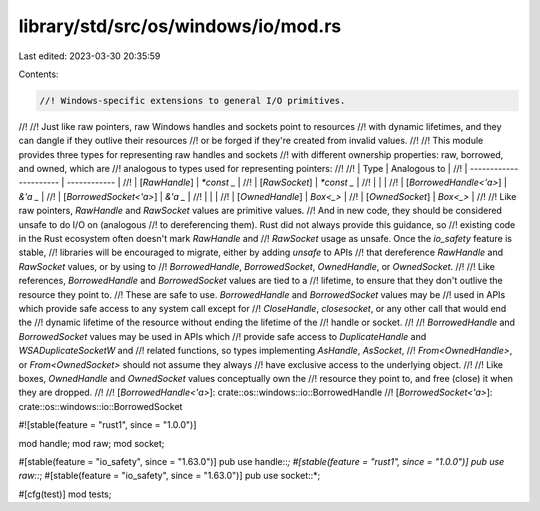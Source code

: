 library/std/src/os/windows/io/mod.rs
====================================

Last edited: 2023-03-30 20:35:59

Contents:

.. code-block:: rs

    //! Windows-specific extensions to general I/O primitives.
//!
//! Just like raw pointers, raw Windows handles and sockets point to resources
//! with dynamic lifetimes, and they can dangle if they outlive their resources
//! or be forged if they're created from invalid values.
//!
//! This module provides three types for representing raw handles and sockets
//! with different ownership properties: raw, borrowed, and owned, which are
//! analogous to types used for representing pointers:
//!
//! | Type                   | Analogous to |
//! | ---------------------- | ------------ |
//! | [`RawHandle`]          | `*const _`   |
//! | [`RawSocket`]          | `*const _`   |
//! |                        |              |
//! | [`BorrowedHandle<'a>`] | `&'a _`      |
//! | [`BorrowedSocket<'a>`] | `&'a _`      |
//! |                        |              |
//! | [`OwnedHandle`]        | `Box<_>`     |
//! | [`OwnedSocket`]        | `Box<_>`     |
//!
//! Like raw pointers, `RawHandle` and `RawSocket` values are primitive values.
//! And in new code, they should be considered unsafe to do I/O on (analogous
//! to dereferencing them). Rust did not always provide this guidance, so
//! existing code in the Rust ecosystem often doesn't mark `RawHandle` and
//! `RawSocket` usage as unsafe. Once the `io_safety` feature is stable,
//! libraries will be encouraged to migrate, either by adding `unsafe` to APIs
//! that dereference `RawHandle` and `RawSocket` values, or by using to
//! `BorrowedHandle`, `BorrowedSocket`, `OwnedHandle`, or `OwnedSocket`.
//!
//! Like references, `BorrowedHandle` and `BorrowedSocket` values are tied to a
//! lifetime, to ensure that they don't outlive the resource they point to.
//! These are safe to use. `BorrowedHandle` and `BorrowedSocket` values may be
//! used in APIs which provide safe access to any system call except for
//! `CloseHandle`, `closesocket`, or any other call that would end the
//! dynamic lifetime of the resource without ending the lifetime of the
//! handle or socket.
//!
//! `BorrowedHandle` and `BorrowedSocket` values may be used in APIs which
//! provide safe access to `DuplicateHandle` and `WSADuplicateSocketW` and
//! related functions, so types implementing `AsHandle`, `AsSocket`,
//! `From<OwnedHandle>`, or `From<OwnedSocket>` should not assume they always
//! have exclusive access to the underlying object.
//!
//! Like boxes, `OwnedHandle` and `OwnedSocket` values conceptually own the
//! resource they point to, and free (close) it when they are dropped.
//!
//! [`BorrowedHandle<'a>`]: crate::os::windows::io::BorrowedHandle
//! [`BorrowedSocket<'a>`]: crate::os::windows::io::BorrowedSocket

#![stable(feature = "rust1", since = "1.0.0")]

mod handle;
mod raw;
mod socket;

#[stable(feature = "io_safety", since = "1.63.0")]
pub use handle::*;
#[stable(feature = "rust1", since = "1.0.0")]
pub use raw::*;
#[stable(feature = "io_safety", since = "1.63.0")]
pub use socket::*;

#[cfg(test)]
mod tests;


